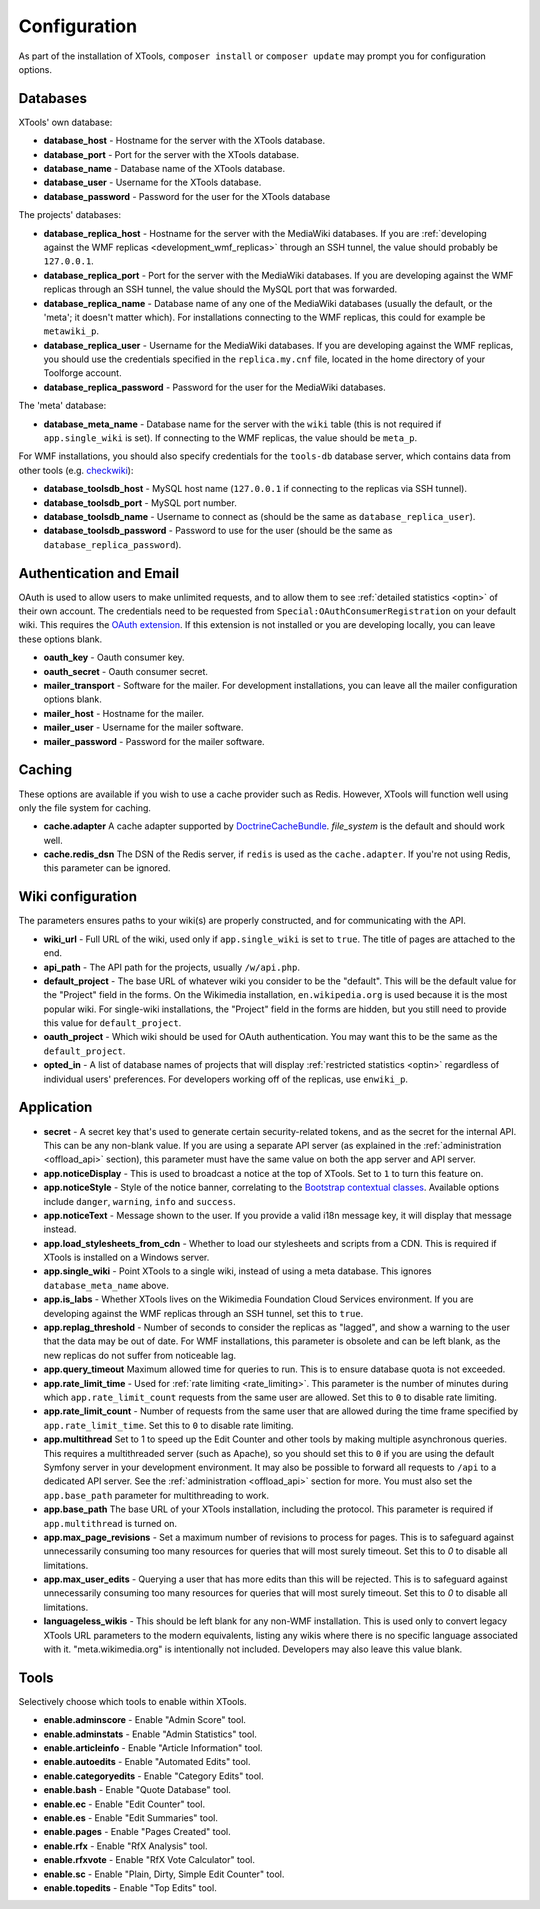 .. _configuration:

#############
Configuration
#############

As part of the installation of XTools, ``composer install`` or ``composer update`` may prompt you for configuration options.

Databases
=========

XTools' own database:

- **database_host** - Hostname for the server with the XTools database.
- **database_port** - Port for the server with the XTools database.
- **database_name** - Database name of the XTools database.
- **database_user** - Username for the XTools database.
- **database_password** - Password for the user for the XTools database

The projects' databases:

- **database_replica_host** - Hostname for the server with the MediaWiki databases. If you are :ref:`developing against the WMF replicas <development_wmf_replicas>` through an SSH tunnel, the value should probably be ``127.0.0.1``.
- **database_replica_port** - Port for the server with the MediaWiki databases. If you are developing against the WMF replicas through an SSH tunnel, the value should the MySQL port that was forwarded.
- **database_replica_name** - Database name of any one of the MediaWiki databases (usually the default, or the 'meta'; it doesn't matter which). For installations connecting to the WMF replicas, this could for example be ``metawiki_p``.
- **database_replica_user** - Username for the MediaWiki databases. If you are developing against the WMF replicas, you should use the credentials specified in the ``replica.my.cnf`` file, located in the home directory of your Toolforge account.
- **database_replica_password** - Password for the user for the MediaWiki databases.

The 'meta' database:

- **database_meta_name** - Database name for the server with the ``wiki`` table (this is not required if ``app.single_wiki`` is set). If connecting to the WMF replicas, the value should be ``meta_p``.

For WMF installations, you should also specify credentials for the ``tools-db`` database server, which contains data from other tools (e.g. checkwiki_):

- **database_toolsdb_host** - MySQL host name (``127.0.0.1`` if connecting to the replicas via SSH tunnel).
- **database_toolsdb_port** - MySQL port number.
- **database_toolsdb_name** - Username to connect as (should be the same as ``database_replica_user``).
- **database_toolsdb_password** - Password to use for the user (should be the same as ``database_replica_password``).

.. _checkwiki: https://tools.wmflabs.org/checkwiki/

Authentication and Email
========================

OAuth is used to allow users to make unlimited requests, and to allow them to see :ref:`detailed statistics <optin>` of their own account. The credentials need to be requested from ``Special:OAuthConsumerRegistration`` on your default wiki. This requires the `OAuth extension <https://www.mediawiki.org/wiki/Extension:OAuth>`_. If this extension is not installed or you are developing locally, you can leave these options blank.

- **oauth_key** - Oauth consumer key.
- **oauth_secret** - Oauth consumer secret.
- **mailer_transport** - Software for the mailer. For development installations, you can leave all the mailer configuration options blank.
- **mailer_host** - Hostname for the mailer.
- **mailer_user** - Username for the mailer software.
- **mailer_password** - Password for the mailer software.

Caching
=======

These options are available if you wish to use a cache provider such as Redis. However, XTools will function well using only the file system for caching.

- **cache.adapter** A cache adapter supported by `DoctrineCacheBundle <https://symfony.com/doc/current/bundles/DoctrineCacheBundle/reference.html>`_. `file_system` is the default and should work well.
- **cache.redis_dsn** The DSN of the Redis server, if ``redis`` is used as the ``cache.adapter``. If you're not using Redis, this parameter can be ignored.

Wiki configuration
==================

The parameters ensures paths to your wiki(s) are properly constructed, and for communicating with the API.

- **wiki_url** - Full URL of the wiki, used only if ``app.single_wiki`` is set to ``true``. The title of pages are attached to the end.
- **api_path** - The API path for the projects, usually ``/w/api.php``.
- **default_project** - The base URL of whatever wiki you consider to be the "default". This will be the default value for the "Project" field in the forms. On the Wikimedia installation, ``en.wikipedia.org`` is used because it is the most popular wiki. For single-wiki installations, the "Project" field in the forms are hidden, but you still need to provide this value for ``default_project``.
- **oauth_project** - Which wiki should be used for OAuth authentication. You may want this to be the same as the ``default_project``.
- **opted_in** - A list of database names of projects that will display :ref:`restricted statistics <optin>` regardless of individual users' preferences. For developers working off of the replicas, use ``enwiki_p``.

Application
===========

- **secret** - A secret key that's used to generate certain security-related tokens, and as the secret for the internal API. This can be any non-blank value. If you are using a separate API server (as explained in the :ref:`administration <offload_api>` section), this parameter must have the same value on both the app server and API server.
- **app.noticeDisplay** - This is used to broadcast a notice at the top of XTools. Set to ``1`` to turn this feature on.
- **app.noticeStyle** - Style of the notice banner, correlating to the `Bootstrap contextual classes <https://getbootstrap.com/docs/3.3/css/#tables-contextual-classes>`_. Available options include ``danger``, ``warning``, ``info`` and ``success``.
- **app.noticeText** - Message shown to the user. If you provide a valid i18n message key, it will display that message instead.
- **app.load_stylesheets_from_cdn** - Whether to load our stylesheets and scripts from a CDN. This is required if XTools is installed on a Windows server.
- **app.single_wiki** - Point XTools to a single wiki, instead of using a meta database. This ignores ``database_meta_name`` above.
- **app.is_labs** - Whether XTools lives on the Wikimedia Foundation Cloud Services environment. If you are developing against the WMF replicas through an SSH tunnel, set this to ``true``.
- **app.replag_threshold** - Number of seconds to consider the replicas as "lagged", and show a warning to the user that the data may be out of date. For WMF installations, this parameter is obsolete and can be left blank, as the new replicas do not suffer from noticeable lag.
- **app.query_timeout** Maximum allowed time for queries to run. This is to ensure database quota is not exceeded.
- **app.rate_limit_time** - Used for :ref:`rate limiting <rate_limiting>`. This parameter is the number of minutes during which ``app.rate_limit_count`` requests from the same user are allowed. Set this to ``0`` to disable rate limiting.
- **app.rate_limit_count** - Number of requests from the same user that are allowed during the time frame specified by ``app.rate_limit_time``. Set this to ``0`` to disable rate limiting.
- **app.multithread** Set to 1 to speed up the Edit Counter and other tools by making multiple asynchronous queries. This requires a multithreaded server (such as Apache), so you should set this to ``0`` if you are using the default Symfony server in your development environment. It may also be possible to forward all requests to ``/api`` to a dedicated API server. See the :ref:`administration <offload_api>` section for more. You must also set the ``app.base_path`` parameter for multithreading to work.
- **app.base_path** The base URL of your XTools installation, including the protocol. This parameter is required if ``app.multithread`` is turned on.
- **app.max_page_revisions** - Set a maximum number of revisions to process for pages. This is to safeguard against unnecessarily consuming too many resources for queries that will most surely timeout. Set this to `0` to disable all limitations.
- **app.max_user_edits** - Querying a user that has more edits than this will be rejected. This is to safeguard against unnecessarily consuming too many resources for queries that will most surely timeout. Set this to `0` to disable all limitations.
- **languageless_wikis** - This should be left blank for any non-WMF installation. This is used only to convert legacy XTools URL parameters to the modern equivalents, listing any wikis where there is no specific language associated with it. "meta.wikimedia.org" is intentionally not included. Developers may also leave this value blank.

Tools
=====

Selectively choose which tools to enable within XTools.

- **enable.adminscore** - Enable "Admin Score" tool.
- **enable.adminstats** - Enable "Admin Statistics" tool.
- **enable.articleinfo** - Enable "Article Information" tool.
- **enable.autoedits** - Enable "Automated Edits" tool.
- **enable.categoryedits** - Enable "Category Edits" tool.
- **enable.bash** - Enable "Quote Database" tool.
- **enable.ec** - Enable "Edit Counter" tool.
- **enable.es** - Enable "Edit Summaries" tool.
- **enable.pages** - Enable "Pages Created" tool.
- **enable.rfx** - Enable "RfX Analysis" tool.
- **enable.rfxvote** - Enable "RfX Vote Calculator" tool.
- **enable.sc** - Enable "Plain, Dirty, Simple Edit Counter" tool.
- **enable.topedits** - Enable "Top Edits" tool.
